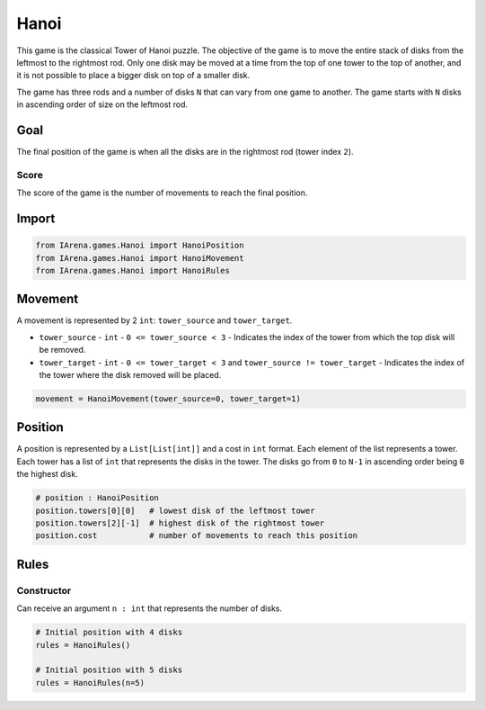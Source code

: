 .. _hanoi_docs:

#####
Hanoi
#####

.. figure:: /resources/images/hanoi.png
    :scale: 80%

This game is the classical Tower of Hanoi puzzle.
The objective of the game is to move the entire stack of disks from the leftmost to the rightmost rod.
Only one disk may be moved at a time from the top of one tower to the top of another,
and it is not possible to place a bigger disk on top of a smaller disk.

The game has three rods and a number of disks ``N`` that can vary from one game to another.
The game starts with ``N`` disks in ascending order of size on the leftmost rod.

====
Goal
====

The final position of the game is when all the disks are in the rightmost rod (tower index ``2``).

-----
Score
-----

The score of the game is the number of movements to reach the final position.


======
Import
======

.. code-block:: python

  from IArena.games.Hanoi import HanoiPosition
  from IArena.games.Hanoi import HanoiMovement
  from IArena.games.Hanoi import HanoiRules


========
Movement
========

A movement is represented by 2 ``int``: ``tower_source`` and ``tower_target``.

- ``tower_source``
  - ``int``
  - ``0 <= tower_source < 3``
  - Indicates the index of the tower from which the top disk will be removed.

- ``tower_target``
  - ``int``
  - ``0 <= tower_target < 3`` and ``tower_source != tower_target``
  - Indicates the index of the tower where the disk removed will be placed.


.. code-block:: python

    movement = HanoiMovement(tower_source=0, tower_target=1)


========
Position
========

A position is represented by a ``List[List[int]]`` and a cost in ``int`` format.
Each element of the list represents a tower.
Each tower has a list of ``int`` that represents the disks in the tower.
The disks go from ``0`` to ``N-1`` in ascending order being ``0`` the highest disk.


.. code-block:: python

  # position : HanoiPosition
  position.towers[0][0]   # lowest disk of the leftmost tower
  position.towers[2][-1]  # highest disk of the rightmost tower
  position.cost           # number of movements to reach this position


=====
Rules
=====


-----------
Constructor
-----------

Can receive an argument ``n : int`` that represents the number of disks.

.. code-block:: python

  # Initial position with 4 disks
  rules = HanoiRules()

  # Initial position with 5 disks
  rules = HanoiRules(n=5)
